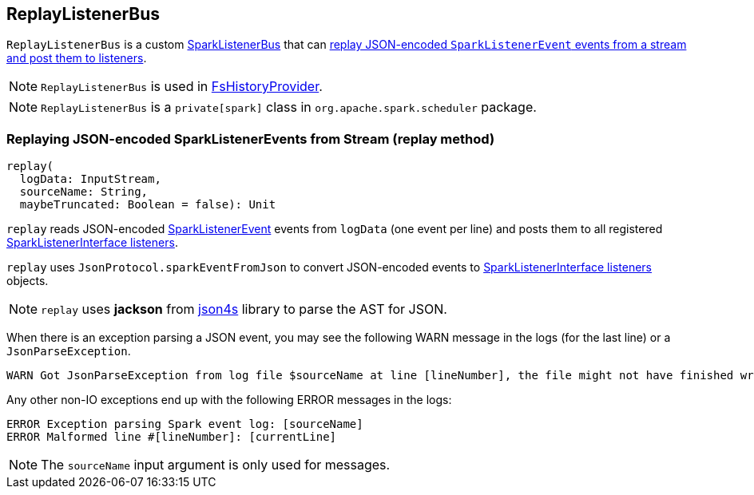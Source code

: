 == ReplayListenerBus

`ReplayListenerBus` is a custom link:spark-LiveListenerBus.adoc#SparkListenerBus[SparkListenerBus] that can <<replay, replay JSON-encoded `SparkListenerEvent` events from a stream and post them to listeners>>.

NOTE: `ReplayListenerBus` is used in link:spark-history-server-FsHistoryProvider.adoc[FsHistoryProvider].

NOTE: `ReplayListenerBus` is a `private[spark]` class in `org.apache.spark.scheduler` package.

=== [[replay]] Replaying JSON-encoded SparkListenerEvents from Stream (replay method)

[source, scala]
----
replay(
  logData: InputStream,
  sourceName: String,
  maybeTruncated: Boolean = false): Unit
----

`replay` reads JSON-encoded link:spark-SparkListener.adoc#SparkListenerEvent[SparkListenerEvent] events from `logData` (one event per line) and posts them to all registered link:spark-SparkListener.adoc#SparkListenerInterface[SparkListenerInterface listeners].

`replay` uses `JsonProtocol.sparkEventFromJson` to convert JSON-encoded events to link:spark-SparkListener.adoc#SparkListenerInterface[SparkListenerInterface listeners] objects.

NOTE: `replay` uses *jackson* from http://json4s.org/[json4s] library to parse the AST for JSON.

When there is an exception parsing a JSON event, you may see the following WARN message in the logs (for the last line) or a `JsonParseException`.

```
WARN Got JsonParseException from log file $sourceName at line [lineNumber], the file might not have finished writing cleanly.
```

Any other non-IO exceptions end up with the following ERROR messages in the logs:

```
ERROR Exception parsing Spark event log: [sourceName]
ERROR Malformed line #[lineNumber]: [currentLine]
```

NOTE: The `sourceName` input argument is only used for messages.
